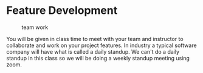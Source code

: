 * Feature Development
:PROPERTIES:
:CUSTOM_ID: feature-development
:END:
#+caption: team work
[[file:images/team.gif]]

You will be given in class time to meet with your team and instructor to
collaborate and work on your project features. In industry a typical
software company will have what is called a daily standup. We can't do a
daily standup in this class so we will be doing a weekly standup meeting
using zoom.
